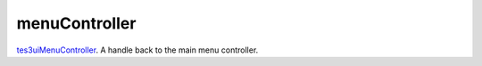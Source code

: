 menuController
====================================================================================================

`tes3uiMenuController`_. A handle back to the main menu controller.

.. _`tes3uiMenuController`: ../../../lua/type/tes3uiMenuController.html
